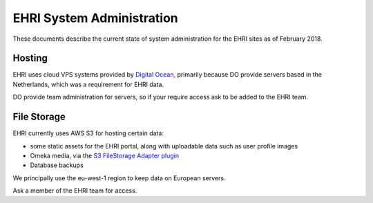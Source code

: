 EHRI System Administration
==========================

These documents describe the current state of system administration for the EHRI sites as of February 2018.

Hosting
-------

EHRI uses cloud VPS systems provided by `Digital Ocean <http://digitalocean.com>`_, primarily because DO provide servers
based in the Netherlands, which was a requirement for EHRI data. 

DO provide team administration for servers, so if your require access ask to be added to the EHRI team.

File Storage
------------

EHRI currently uses AWS S3 for hosting certain data:

- some static assets for the EHRI portal, along with uploadable data such as user profile images
- Omeka media, via the `S3 FileStorage Adapter plugin <https://github.com/EHRI/omeka-amazon-s3-storage-adapter>`_
- Database backups

We principally use the eu-west-1 region to keep data on European servers.

Ask a member of the EHRI team for access.
